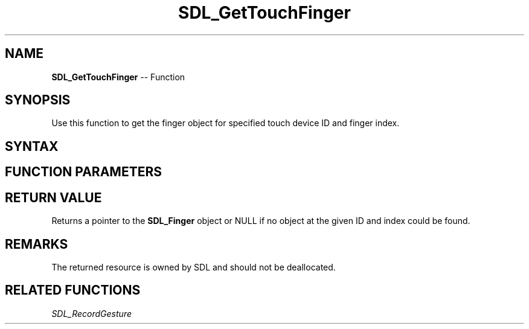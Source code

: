 .TH SDL_GetTouchFinger 3 "2018.10.07" "https://github.com/haxpor/sdl2-manpage" "SDL2"
.SH NAME
\fBSDL_GetTouchFinger\fR -- Function

.SH SYNOPSIS
Use this function to get the finger object for specified touch device ID and finger index.

.SH SYNTAX
.TS
tab(:) allbox;
a.
T{
.nf
SDL_Finger* SDL_GetTouchFinger(SDL_TouchID    touchID,
                               int            index)
.fi
T}
.TE

.SH FUNCTION PARAMETERS
.TS
tab(:) allbox;
ab l.
touchID:T{
the ID of the requested touch device
T}
index:T{
the index of the requested finger
T}
.TE

.SH RETURN VALUE
Returns a pointer to the \fBSDL_Finger\fR object or NULL if no object at the given ID and index could be found.

.SH REMARKS
The returned resource is owned by SDL and should not be deallocated.

.SH RELATED FUNCTIONS
\fISDL_RecordGesture\fR
